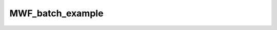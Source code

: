 MWF_batch_example
=================

.. raw:: html

   
   
   <!DOCTYPE html
     PUBLIC "-//W3C//DTD HTML 4.01 Transitional//EN">
   <html><head>
         <meta http-equiv="Content-Type" content="text/html; charset=utf-8">
      <!--
   This HTML was auto-generated from MATLAB code.
   To make changes, update the MATLAB code and republish this document.
         --><title>MWF_batch</title><meta name="generator" content="MATLAB 9.2"><link rel="schema.DC" href="http://purl.org/dc/elements/1.1/"><meta name="DC.date" content="2017-10-09"><meta name="DC.source" content="MWF_batch.m"><style type="text/css">
   html,body,div,span,applet,object,iframe,h1,h2,h3,h4,h5,h6,p,blockquote,pre,a,abbr,acronym,address,big,cite,code,del,dfn,em,font,img,ins,kbd,q,s,samp,small,strike,strong,sub,sup,tt,var,b,u,i,center,dl,dt,dd,ol,ul,li,fieldset,form,label,legend,table,caption,tbody,tfoot,thead,tr,th,td{margin:0;padding:0;border:0;outline:0;font-size:100%;vertical-align:baseline;background:transparent}body{line-height:1}ol,ul{list-style:none}blockquote,q{quotes:none}blockquote:before,blockquote:after,q:before,q:after{content:'';content:none}:focus{outine:0}ins{text-decoration:none}del{text-decoration:line-through}table{border-collapse:collapse;border-spacing:0}
   
   html { min-height:100%; margin-bottom:1px; }
   html body { height:100%; margin:0px; font-family:Arial, Helvetica, sans-serif; font-size:10px; color:#000; line-height:140%; background:#fff none; overflow-y:scroll; }
   html body td { vertical-align:top; text-align:left; }
   
   h1 { padding:0px; margin:0px 0px 25px; font-family:Arial, Helvetica, sans-serif; font-size:1.5em; color:#d55000; line-height:100%; font-weight:normal; }
   h2 { padding:0px; margin:0px 0px 8px; font-family:Arial, Helvetica, sans-serif; font-size:1.2em; color:#000; font-weight:bold; line-height:140%; border-bottom:1px solid #d6d4d4; display:block; }
   h3 { padding:0px; margin:0px 0px 5px; font-family:Arial, Helvetica, sans-serif; font-size:1.1em; color:#000; font-weight:bold; line-height:140%; }
   
   a { color:#005fce; text-decoration:none; }
   a:hover { color:#005fce; text-decoration:underline; }
   a:visited { color:#004aa0; text-decoration:none; }
   
   p { padding:0px; margin:0px 0px 20px; }
   img { padding:0px; margin:0px 0px 20px; border:none; }
   p img, pre img, tt img, li img, h1 img, h2 img { margin-bottom:0px; } 
   
   ul { padding:0px; margin:0px 0px 20px 23px; list-style:square; }
   ul li { padding:0px; margin:0px 0px 7px 0px; }
   ul li ul { padding:5px 0px 0px; margin:0px 0px 7px 23px; }
   ul li ol li { list-style:decimal; }
   ol { padding:0px; margin:0px 0px 20px 0px; list-style:decimal; }
   ol li { padding:0px; margin:0px 0px 7px 23px; list-style-type:decimal; }
   ol li ol { padding:5px 0px 0px; margin:0px 0px 7px 0px; }
   ol li ol li { list-style-type:lower-alpha; }
   ol li ul { padding-top:7px; }
   ol li ul li { list-style:square; }
   
   .content { font-size:1.2em; line-height:140%; padding: 20px; }
   
   pre, code { font-size:12px; }
   tt { font-size: 1.2em; }
   pre { margin:0px 0px 20px; }
   pre.codeinput { padding:10px; border:1px solid #d3d3d3; background:#f7f7f7; }
   pre.codeoutput { padding:10px 11px; margin:0px 0px 20px; color:#4c4c4c; }
   pre.error { color:red; }
   
   @media print { pre.codeinput, pre.codeoutput { word-wrap:break-word; width:100%; } }
   
   span.keyword { color:#0000FF }
   span.comment { color:#228B22 }
   span.string { color:#A020F0 }
   span.untermstring { color:#B20000 }
   span.syscmd { color:#B28C00 }
   
   .footer { width:auto; padding:10px 0px; margin:25px 0px 0px; border-top:1px dotted #878787; font-size:0.8em; line-height:140%; font-style:italic; color:#878787; text-align:left; float:none; }
   .footer p { margin:0px; }
   .footer a { color:#878787; }
   .footer a:hover { color:#878787; text-decoration:underline; }
   .footer a:visited { color:#878787; }
   
   table th { padding:7px 5px; text-align:left; vertical-align:middle; border: 1px solid #d6d4d4; font-weight:bold; }
   table td { padding:7px 5px; text-align:left; vertical-align:top; border:1px solid #d6d4d4; }
   
   
   
   
   
     </style></head><body><div class="content"><h2>Contents</h2><div><ul><li><a href="#2">Load dataset</a></li><li><a href="#3">Check data and fitting (Optional)</a></li><li><a href="#4">Create Quantitative Maps</a></li><li><a href="#5">Check the results</a></li></ul></div><pre class="codeinput">warning(<span class="string">'off'</span>,<span class="string">'all'</span>);
   
   <span class="comment">% Batch to process MWF data without qMRLab GUI (graphical user interface)</span>
   <span class="comment">% Run this script line by line</span>
   <span class="comment">% Written by: Ian Gagnon, 2017</span>
   </pre><h2 id="2">Load dataset</h2><pre class="codeinput">[pathstr,fname,ext]=fileparts(which(<span class="string">'MWF_batch.m'</span>));
   cd (pathstr);
   
   <span class="comment">% Load your parameters to create your Model</span>
   <span class="comment">% load('MWFPamameters.mat');</span>
   Model = MWF;
   </pre><h2 id="3">Check data and fitting (Optional)</h2><pre class="codeinput"><span class="comment">%**************************************************************************</span>
   <span class="comment">% I- GENERATE FILE STRUCT</span>
   <span class="comment">%**************************************************************************</span>
   <span class="comment">% Create a struct "file" that contains the NAME of all data's FILES</span>
   <span class="comment">% file.DATA = 'DATA_FILE';</span>
   file = struct;
   file.MET2data = <span class="string">'MET2data.mat'</span>;
   file.Mask = <span class="string">'Mask.mat'</span>;
   
   <span class="comment">%**************************************************************************</span>
   <span class="comment">% II- CHECK DATA AND FITTING</span>
   <span class="comment">%**************************************************************************</span>
   qMRLab(Model,file);
   </pre><img vspace="5" hspace="5" src="_static/MWF_batch_01.png" alt=""> <img vspace="5" hspace="5" src="_static/MWF_batch_02.png" alt=""> <h2 id="4">Create Quantitative Maps</h2><pre class="codeinput"><span class="comment">%**************************************************************************</span>
   <span class="comment">% I- LOAD PROTOCOL</span>
   <span class="comment">%**************************************************************************</span>
   
   <span class="comment">% Echo (time in millisec)</span>
   EchoTimes = [10; 20; 30; 40; 50; 60; 70; 80; 90; 100; 110; 120; 130; 140; 150; 160; 170;
               180; 190; 200; 210; 220; 230; 240; 250; 260; 270; 280; 290; 300; 310; 320];
   Model.Prot.Echo.Mat = EchoTimes;
   
   <span class="comment">% Update the model</span>
   Model = Model.UpdateFields;
   
   <span class="comment">%**************************************************************************</span>
   <span class="comment">% II- LOAD EXPERIMENTAL DATA</span>
   <span class="comment">%**************************************************************************</span>
   <span class="comment">% Create a struct "data" that contains all the data</span>
   <span class="comment">% .MAT file : load('DATA_FILE');</span>
   <span class="comment">%             data.DATA = double(DATA);</span>
   <span class="comment">% .NII file : data.DATA = double(load_nii_data('DATA_FILE'));</span>
   data = struct;
   load(<span class="string">'MET2data.mat'</span>);
   data.MET2data = double(MET2data);
   load(<span class="string">'Mask.mat'</span>);
   data.Mask     = double(Mask);
   
   <span class="comment">%**************************************************************************</span>
   <span class="comment">% III- FIT DATASET</span>
   <span class="comment">%**************************************************************************</span>
   FitResults       = FitData(data,Model,1); <span class="comment">% 3rd argument plots a waitbar</span>
   delete(<span class="string">'FitTempResults.mat'</span>);
   
   <span class="comment">%**************************************************************************</span>
   <span class="comment">% IV- CHECK FITTING RESULT IN A VOXEL</span>
   <span class="comment">%**************************************************************************</span>
   figure
   voxel           = [37, 40, 1];
   FitResultsVox   = extractvoxel(FitResults,voxel,FitResults.fields);
   dataVox         = extractvoxel(data,voxel);
   Model.plotmodel(FitResultsVox,dataVox)
   
   <span class="comment">%**************************************************************************</span>
   <span class="comment">% V- SAVE</span>
   <span class="comment">%**************************************************************************</span>
   <span class="comment">% .MAT file : FitResultsSave_mat(FitResults,folder);</span>
   <span class="comment">% .NII file : FitResultsSave_nii(FitResults,fname_copyheader,folder);</span>
   FitResultsSave_mat(FitResults);
   save(<span class="string">'MWFPamameters.mat'</span>,<span class="string">'Model'</span>);
   </pre><img vspace="5" hspace="5" src="_static/MWF_batch_03.png" alt=""> <h2 id="5">Check the results</h2><p>Load them in qMRLab</p><p class="footer"><br><a href="http://www.mathworks.com/products/matlab/">Published with MATLAB&reg; R2017a</a><br></p></div><!--
   ##### SOURCE BEGIN #####
   warning('off','all');
   
   % Batch to process MWF data without qMRLab GUI (graphical user interface)
   % Run this script line by line
   % Written by: Ian Gagnon, 2017
   
   %% Load dataset
   [pathstr,fname,ext]=fileparts(which('MWF_batch.m'));
   cd (pathstr);
   
   % Load your parameters to create your Model
   % load('MWFPamameters.mat');
   Model = MWF;
   
   %% Check data and fitting (Optional)
   
   %**************************************************************************
   % I- GENERATE FILE STRUCT
   %**************************************************************************
   % Create a struct "file" that contains the NAME of all data's FILES
   % file.DATA = 'DATA_FILE';
   file = struct;
   file.MET2data = 'MET2data.mat';
   file.Mask = 'Mask.mat';
   
   %**************************************************************************
   % II- CHECK DATA AND FITTING
   %**************************************************************************
   qMRLab(Model,file);
   
   
   %% Create Quantitative Maps
   
   %**************************************************************************
   % I- LOAD PROTOCOL
   %**************************************************************************
   
   % Echo (time in millisec)
   EchoTimes = [10; 20; 30; 40; 50; 60; 70; 80; 90; 100; 110; 120; 130; 140; 150; 160; 170;
               180; 190; 200; 210; 220; 230; 240; 250; 260; 270; 280; 290; 300; 310; 320];
   Model.Prot.Echo.Mat = EchoTimes;
   
   % Update the model
   Model = Model.UpdateFields;
   
   %**************************************************************************
   % II- LOAD EXPERIMENTAL DATA
   %**************************************************************************
   % Create a struct "data" that contains all the data
   % .MAT file : load('DATA_FILE');
   %             data.DATA = double(DATA);
   % .NII file : data.DATA = double(load_nii_data('DATA_FILE'));
   data = struct;
   load('MET2data.mat');
   data.MET2data = double(MET2data);
   load('Mask.mat');
   data.Mask     = double(Mask);
   
   %**************************************************************************
   % III- FIT DATASET
   %**************************************************************************
   FitResults       = FitData(data,Model,1); % 3rd argument plots a waitbar
   delete('FitTempResults.mat');
   
   %**************************************************************************
   % IV- CHECK FITTING RESULT IN A VOXEL
   %**************************************************************************
   figure
   voxel           = [37, 40, 1];
   FitResultsVox   = extractvoxel(FitResults,voxel,FitResults.fields);
   dataVox         = extractvoxel(data,voxel);
   Model.plotmodel(FitResultsVox,dataVox)
   
   %**************************************************************************
   % V- SAVE
   %**************************************************************************
   % .MAT file : FitResultsSave_mat(FitResults,folder);
   % .NII file : FitResultsSave_nii(FitResults,fname_copyheader,folder);
   FitResultsSave_mat(FitResults);
   save('MWFPamameters.mat','Model');
   
   %% Check the results
   % Load them in qMRLab
   
   ##### SOURCE END #####
   --></body></html>